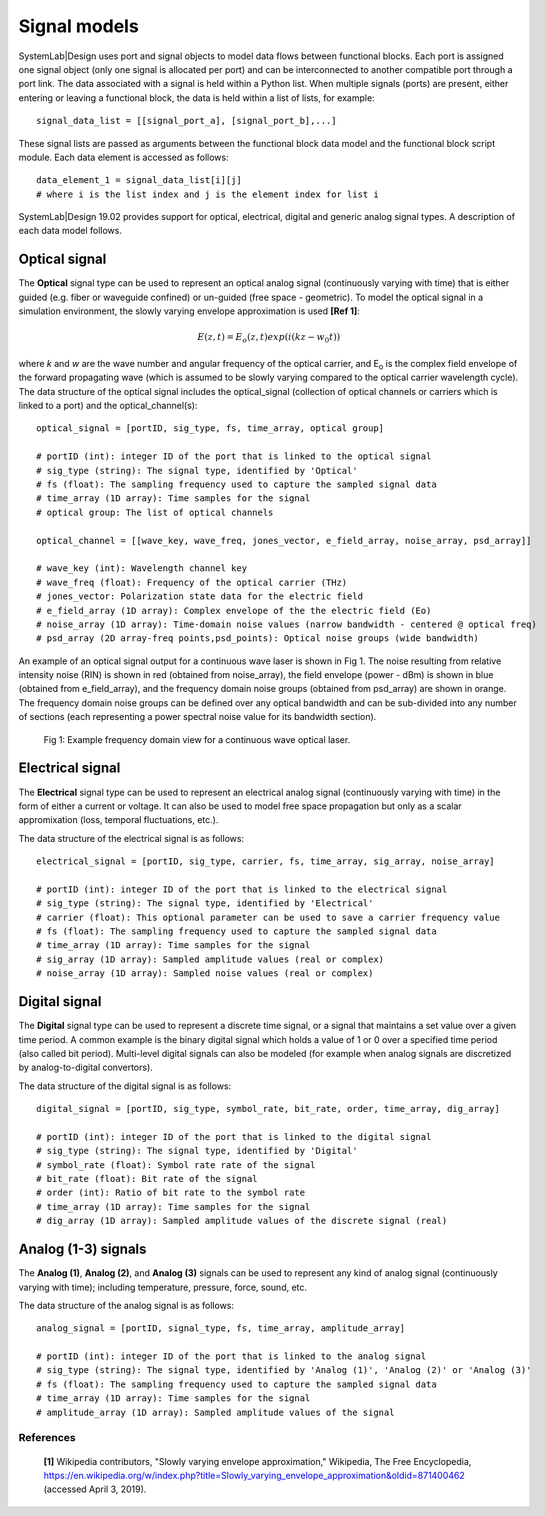 
Signal models
=============

SystemLab|Design uses port and signal objects to model data flows between functional blocks. 
Each port is assigned one signal object (only one signal is allocated per port) and can be 
interconnected to another compatible port through a port link. The data associated with a 
signal is held within a Python list. When multiple signals (ports) are present, either 
entering or leaving a functional block, the data is held within a list of lists, for example: :: 

    signal_data_list = [[signal_port_a], [signal_port_b],...]

These signal lists are passed as arguments between the functional block data model and the functional 
block script module. Each data element is accessed as follows: ::
    
    data_element_1 = signal_data_list[i][j]
    # where i is the list index and j is the element index for list i

SystemLab|Design 19.02 provides support for optical, electrical, digital and generic analog 
signal types. A description of each data model follows.

Optical signal
--------------
 
The **Optical** signal type can be used to represent an optical analog signal (continuously 
varying with time) that is either guided (e.g. fiber or waveguide confined) or un-guided 
(free space - geometric). To model the optical signal in a simulation environment, the 
slowly varying envelope approximation is used **[Ref 1]**: 

.. math:: E(z,t) = E_{o}(z,t)exp(i(kz-w_{0}t))

where *k* and *w* are the wave number and angular frequency of the optical carrier, and 
E\ :sub:`o` is the complex field envelope of the forward propagating wave (which is 
assumed to be slowly varying compared to the optical carrier wavelength cycle). The data 
structure of the optical signal includes the optical_signal (collection of optical channels 
or carriers which is linked to a port) and the optical_channel(s): ::

    optical_signal = [portID, sig_type, fs, time_array, optical group]
    
    # portID (int): integer ID of the port that is linked to the optical signal
    # sig_type (string): The signal type, identified by 'Optical'
    # fs (float): The sampling frequency used to capture the sampled signal data
    # time_array (1D array): Time samples for the signal
    # optical group: The list of optical channels
    
    optical_channel = [[wave_key, wave_freq, jones_vector, e_field_array, noise_array, psd_array]]
    
    # wave_key (int): Wavelength channel key
    # wave_freq (float): Frequency of the optical carrier (THz)
    # jones_vector: Polarization state data for the electric field
    # e_field_array (1D array): Complex envelope of the the electric field (Eo)
    # noise_array (1D array): Time-domain noise values (narrow bandwidth - centered @ optical freq)
    # psd_array (2D array-freq points,psd_points): Optical noise groups (wide bandwidth)
    
An example of an optical signal output for a continuous wave laser is shown in Fig 1. The 
noise resulting from relative intensity noise (RIN) is shown in red (obtained 
from noise_array), the field envelope (power - dBm) is shown in blue (obtained from e_field_array), 
and the frequency domain noise groups (obtained from psd_array) are shown in orange. The 
frequency domain noise groups can be defined over any optical bandwidth and can be sub-divided 
into any number of sections (each representing a power spectral noise value for its bandwidth 
section).

  .. figure:: Signal_Models_1.png
    :figclass: align-center   
    
    Fig 1: Example frequency domain view for a continuous wave optical laser.

Electrical signal
-----------------

The **Electrical** signal type can be used to represent an electrical analog signal 
(continuously varying with time) in the form of either a current or voltage. It can also 
be used to model free space propagation but only as a scalar appromixation (loss, temporal 
fluctuations, etc.).  

The data structure of the electrical signal is as follows: ::

    electrical_signal = [portID, sig_type, carrier, fs, time_array, sig_array, noise_array]
    
    # portID (int): integer ID of the port that is linked to the electrical signal
    # sig_type (string): The signal type, identified by 'Electrical'
    # carrier (float): This optional parameter can be used to save a carrier frequency value
    # fs (float): The sampling frequency used to capture the sampled signal data
    # time_array (1D array): Time samples for the signal
    # sig_array (1D array): Sampled amplitude values (real or complex)
    # noise_array (1D array): Sampled noise values (real or complex)

Digital signal
--------------

The **Digital** signal type can be used to represent a discrete time signal, or a signal 
that maintains a set value over a given time period. A common example is the 
binary digital signal which holds a value of 1 or 0 over a specified time period 
(also called bit period). Multi-level digital signals can also be modeled (for example 
when analog signals are discretized by analog-to-digital convertors).

The data structure of the digital signal is as follows: ::

    digital_signal = [portID, sig_type, symbol_rate, bit_rate, order, time_array, dig_array]
    
    # portID (int): integer ID of the port that is linked to the digital signal
    # sig_type (string): The signal type, identified by 'Digital'
    # symbol_rate (float): Symbol rate rate of the signal
    # bit_rate (float): Bit rate of the signal
    # order (int): Ratio of bit rate to the symbol rate
    # time_array (1D array): Time samples for the signal
    # dig_array (1D array): Sampled amplitude values of the discrete signal (real)

Analog (1-3) signals
--------------------

The **Analog (1)**, **Analog (2)**, and **Analog (3)** signals can be used to represent any kind of 
analog signal (continuously varying with time); including temperature, pressure, force, sound, 
etc. 

The data structure of the analog signal is as follows: ::

    analog_signal = [portID, signal_type, fs, time_array, amplitude_array]
    
    # portID (int): integer ID of the port that is linked to the analog signal
    # sig_type (string): The signal type, identified by 'Analog (1)', 'Analog (2)' or 'Analog (3)'
    # fs (float): The sampling frequency used to capture the sampled signal data
    # time_array (1D array): Time samples for the signal
    # amplitude_array (1D array): Sampled amplitude values of the signal

References
^^^^^^^^^^
  
  **[1]** Wikipedia contributors, "Slowly varying envelope approximation," Wikipedia, The Free Encyclopedia, https://en.wikipedia.org/w/index.php?title=Slowly_varying_envelope_approximation&oldid=871400462 (accessed April 3, 2019).